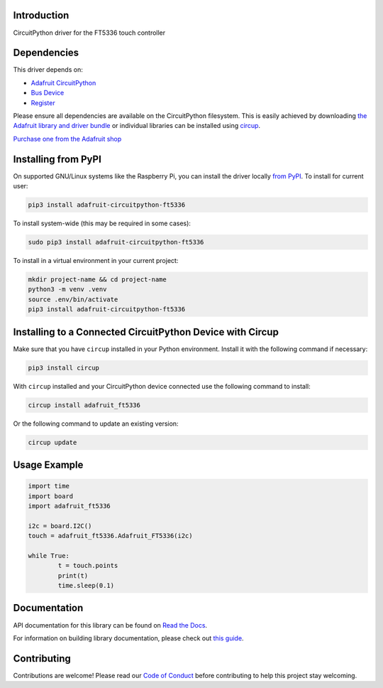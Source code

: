Introduction
============


.. image:: https://readthedocs.org/projects/adafruit-circuitpython-ft5336/badge/?version=latest
    :target: https://docs.circuitpython.org/projects/ft5336/en/latest/
    :alt: Documentation Status


.. image:: https://raw.githubusercontent.com/adafruit/Adafruit_CircuitPython_Bundle/main/badges/adafruit_discord.svg
    :target: https://adafru.it/discord
    :alt: Discord


.. image:: https://github.com/adafruit/Adafruit_CircuitPython_FT5336/workflows/Build%20CI/badge.svg
    :target: https://github.com/adafruit/Adafruit_CircuitPython_FT5336/actions
    :alt: Build Status


.. image:: https://img.shields.io/endpoint?url=https://raw.githubusercontent.com/astral-sh/ruff/main/assets/badge/v2.json
    :target: https://github.com/astral-sh/ruff
    :alt: Code Style: Ruff

CircuitPython driver for the FT5336 touch controller


Dependencies
=============
This driver depends on:

* `Adafruit CircuitPython <https://github.com/adafruit/circuitpython>`_
* `Bus Device <https://github.com/adafruit/Adafruit_CircuitPython_BusDevice>`_
* `Register <https://github.com/adafruit/Adafruit_CircuitPython_Register>`_

Please ensure all dependencies are available on the CircuitPython filesystem.
This is easily achieved by downloading
`the Adafruit library and driver bundle <https://circuitpython.org/libraries>`_
or individual libraries can be installed using
`circup <https://github.com/adafruit/circup>`_.

`Purchase one from the Adafruit shop <http://www.adafruit.com/products/5846>`_

Installing from PyPI
=====================

On supported GNU/Linux systems like the Raspberry Pi, you can install the driver locally `from
PyPI <https://pypi.org/project/adafruit-circuitpython-ft5336/>`_.
To install for current user:

.. code-block:: shell

    pip3 install adafruit-circuitpython-ft5336

To install system-wide (this may be required in some cases):

.. code-block:: shell

    sudo pip3 install adafruit-circuitpython-ft5336

To install in a virtual environment in your current project:

.. code-block:: shell

    mkdir project-name && cd project-name
    python3 -m venv .venv
    source .env/bin/activate
    pip3 install adafruit-circuitpython-ft5336

Installing to a Connected CircuitPython Device with Circup
==========================================================

Make sure that you have ``circup`` installed in your Python environment.
Install it with the following command if necessary:

.. code-block:: shell

    pip3 install circup

With ``circup`` installed and your CircuitPython device connected use the
following command to install:

.. code-block:: shell

    circup install adafruit_ft5336

Or the following command to update an existing version:

.. code-block:: shell

    circup update

Usage Example
=============

.. code-block:: python

	import time
	import board
	import adafruit_ft5336

	i2c = board.I2C()
	touch = adafruit_ft5336.Adafruit_FT5336(i2c)

	while True:
		t = touch.points
		print(t)
		time.sleep(0.1)

Documentation
=============
API documentation for this library can be found on `Read the Docs <https://docs.circuitpython.org/projects/ft5336/en/latest/>`_.

For information on building library documentation, please check out
`this guide <https://learn.adafruit.com/creating-and-sharing-a-circuitpython-library/sharing-our-docs-on-readthedocs#sphinx-5-1>`_.

Contributing
============

Contributions are welcome! Please read our `Code of Conduct
<https://github.com/adafruit/Adafruit_CircuitPython_FT5336/blob/HEAD/CODE_OF_CONDUCT.md>`_
before contributing to help this project stay welcoming.
